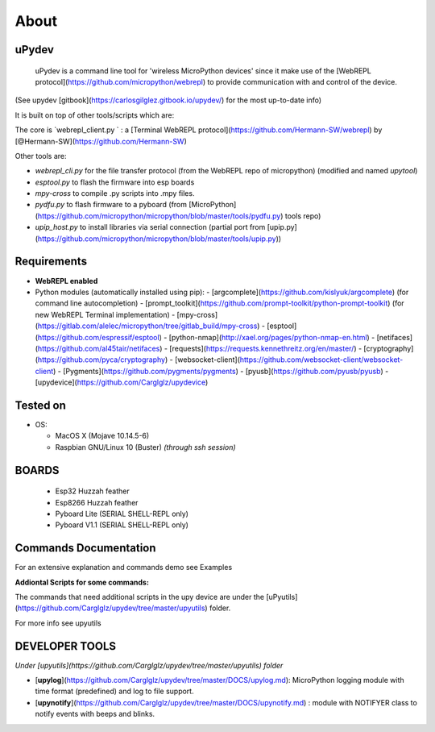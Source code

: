 About
=====

uPydev
------

 uPydev is a command line tool for 'wireless MicroPython devices' since it make use of the [WebREPL protocol](https://github.com/micropython/webrepl)  to provide communication with and control of the device.

(See upydev [gitbook](https://carlosgilglez.gitbook.io/upydev/) for the most up-to-date info)

It is built on top of other tools/scripts which are:

The core is `webrepl_client.py ` : a [Terminal WebREPL protocol](https://github.com/Hermann-SW/webrepl)  by [@Hermann-SW](https://github.com/Hermann-SW)

Other tools are:

* `webrepl_cli.py`  for the file transfer protocol (from the WebREPL repo of micropython) (modified and named `upytool`)
* `esptool.py` to flash the firmware into esp boards
* `mpy-cross`  to compile .py scripts into .mpy files.
* `pydfu.py` to flash firmware to a pyboard (from [MicroPython](https://github.com/micropython/micropython/blob/master/tools/pydfu.py) tools repo)
* `upip_host.py` to install libraries via serial connection (partial port from [upip.py](https://github.com/micropython/micropython/blob/master/tools/upip.py))



Requirements
------------

- **WebREPL enabled**
- Python modules (automatically installed using pip):
  - [argcomplete](https://github.com/kislyuk/argcomplete) (for command line autocompletion)
  - [prompt_toolkit](https://github.com/prompt-toolkit/python-prompt-toolkit) (for new WebREPL Terminal implementation)
  - [mpy-cross](https://gitlab.com/alelec/micropython/tree/gitlab_build/mpy-cross)
  - [esptool](https://github.com/espressif/esptool)
  - [python-nmap](http://xael.org/pages/python-nmap-en.html)
  - [netifaces](https://github.com/al45tair/netifaces)
  - [requests](https://requests.kennethreitz.org/en/master/)
  - [cryptography](https://github.com/pyca/cryptography)
  - [websocket-client](https://github.com/websocket-client/websocket-client)
  - [Pygments](https://github.com/pygments/pygments)
  - [pyusb](https://github.com/pyusb/pyusb)
  - [upydevice](https://github.com/Carglglz/upydevice)

Tested on
---------

- OS:

  - MacOS X (Mojave 10.14.5-6)

  - Raspbian GNU/Linux 10 (Buster) *(through ssh session)*



BOARDS
------

  - Esp32 Huzzah feather

  - Esp8266 Huzzah feather

  - Pyboard Lite (SERIAL SHELL-REPL only)

  - Pyboard V1.1 (SERIAL SHELL-REPL only)





Commands Documentation
----------------------

For an extensive explanation and commands demo see Examples

**Addiontal Scripts for some commands:**


The commands that need additional scripts in the upy device are under the [uPyutils](https://github.com/Carglglz/upydev/tree/master/upyutils) folder.

For more info see upyutils




DEVELOPER TOOLS
----------------
*Under [upyutils](https://github.com/Carglglz/upydev/tree/master/upyutils) folder*


* [**upylog**](https://github.com/Carglglz/upydev/tree/master/DOCS/upylog.md): MicroPython logging module with time format (predefined) and log to file support.
* [**upynotify**](https://github.com/Carglglz/upydev/tree/master/DOCS/upynotify.md) : module with NOTIFYER class to notify events with beeps and blinks.

